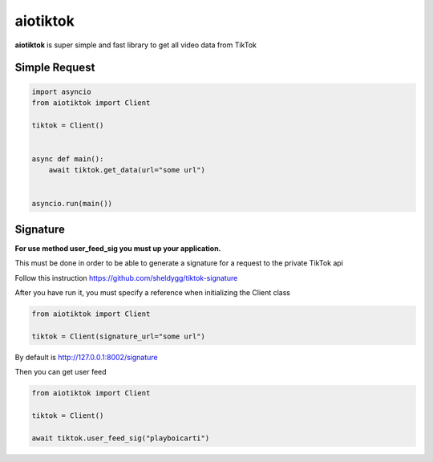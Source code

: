 ####################
aiotiktok
####################

.. image:: https://img.shields.io/pypi/v/aiotiktok?color=blue
    :target: https://pypi.python.org/pypi/aiotiktok
    :alt: PyPi Package Version

.. image:: https://img.shields.io/pypi/dm/aiotiktok?color=blue
    :target: https://pypi.python.org/pypi/aiotiktok
    :alt: Downloads

**aiotiktok** is super simple and fast library
to get all video data from TikTok

Simple Request
==============

.. code-block:: python

   import asyncio
   from aiotiktok import Client

   tiktok = Client()


   async def main():
       await tiktok.get_data(url="some url")


   asyncio.run(main())

Signature
=========

**For use method user_feed_sig you must up your application.**

This must be done in order to be able to generate a signature for a request to the private TikTok api

Follow this instruction https://github.com/sheldygg/tiktok-signature

After you have run it, you must specify a reference when initializing the Client class

.. code-block:: python

    from aiotiktok import Client

    tiktok = Client(signature_url="some url")

By default is http://127.0.0.1:8002/signature

Then you can get user feed

.. code-block:: python

    from aiotiktok import Client

    tiktok = Client()

    await tiktok.user_feed_sig("playboicarti")